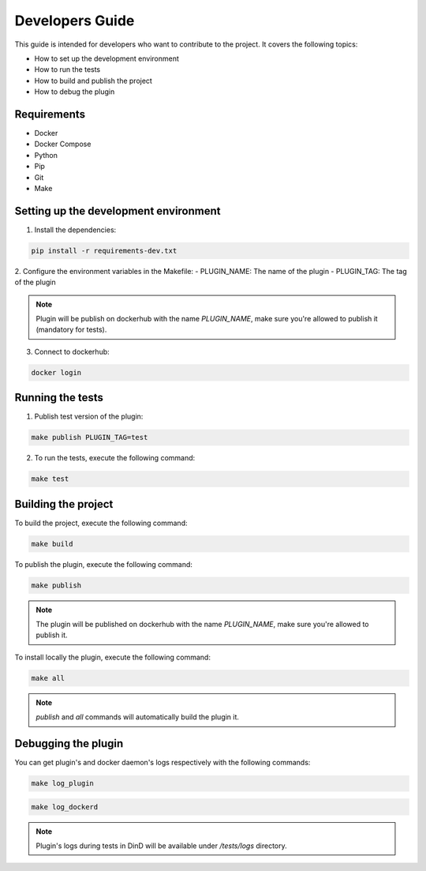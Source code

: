 Developers Guide
================

This guide is intended for developers who want to contribute to the project. It covers the following topics:

- How to set up the development environment
- How to run the tests
- How to build and publish the project
- How to debug the plugin

Requirements
------------
- Docker
- Docker Compose
- Python
- Pip
- Git
- Make

Setting up the development environment
--------------------------------------

1. Install the dependencies:

.. code-block:: console

    pip install -r requirements-dev.txt

2. Configure the environment variables in the Makefile:
- PLUGIN_NAME: The name of the plugin
- PLUGIN_TAG: The tag of the plugin

.. note::
    Plugin will be publish on dockerhub with the name `PLUGIN_NAME`, make sure you're allowed to publish it (mandatory for tests).

3. Connect to dockerhub:

.. code-block:: console

    docker login

Running the tests
-----------------

1. Publish test version of the plugin:

.. code-block:: console

    make publish PLUGIN_TAG=test

2. To run the tests, execute the following command:

.. code-block:: console

    make test

Building the project
--------------------

To build the project, execute the following command:

.. code-block:: console

    make build

To publish the plugin, execute the following command:

.. code-block:: console

    make publish

.. note::
    The plugin will be published on dockerhub with the name `PLUGIN_NAME`, make sure you're allowed to publish it.

To install locally the plugin, execute the following command:

.. code-block:: console

    make all

.. note::
    `publish` and `all` commands will automatically build the plugin it.

Debugging the plugin
--------------------

You can get plugin's and docker daemon's logs respectively with the following commands:

.. code-block:: console

    make log_plugin

.. code-block:: console

    make log_dockerd

.. note::
    Plugin's logs during tests in DinD will be available under `/tests/logs` directory.